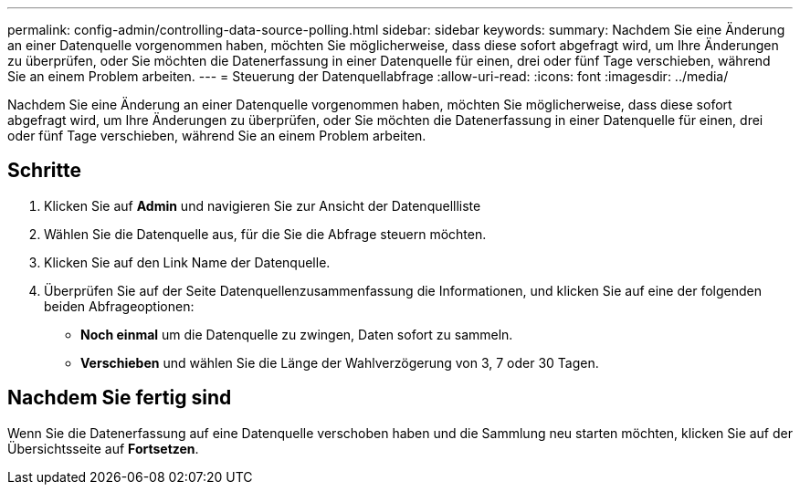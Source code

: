 ---
permalink: config-admin/controlling-data-source-polling.html 
sidebar: sidebar 
keywords:  
summary: Nachdem Sie eine Änderung an einer Datenquelle vorgenommen haben, möchten Sie möglicherweise, dass diese sofort abgefragt wird, um Ihre Änderungen zu überprüfen, oder Sie möchten die Datenerfassung in einer Datenquelle für einen, drei oder fünf Tage verschieben, während Sie an einem Problem arbeiten. 
---
= Steuerung der Datenquellabfrage
:allow-uri-read: 
:icons: font
:imagesdir: ../media/


[role="lead"]
Nachdem Sie eine Änderung an einer Datenquelle vorgenommen haben, möchten Sie möglicherweise, dass diese sofort abgefragt wird, um Ihre Änderungen zu überprüfen, oder Sie möchten die Datenerfassung in einer Datenquelle für einen, drei oder fünf Tage verschieben, während Sie an einem Problem arbeiten.



== Schritte

. Klicken Sie auf *Admin* und navigieren Sie zur Ansicht der Datenquellliste
. Wählen Sie die Datenquelle aus, für die Sie die Abfrage steuern möchten.
. Klicken Sie auf den Link Name der Datenquelle.
. Überprüfen Sie auf der Seite Datenquellenzusammenfassung die Informationen, und klicken Sie auf eine der folgenden beiden Abfrageoptionen:
+
** *Noch einmal* um die Datenquelle zu zwingen, Daten sofort zu sammeln.
** *Verschieben* und wählen Sie die Länge der Wahlverzögerung von 3, 7 oder 30 Tagen.






== Nachdem Sie fertig sind

Wenn Sie die Datenerfassung auf eine Datenquelle verschoben haben und die Sammlung neu starten möchten, klicken Sie auf der Übersichtsseite auf *Fortsetzen*.
